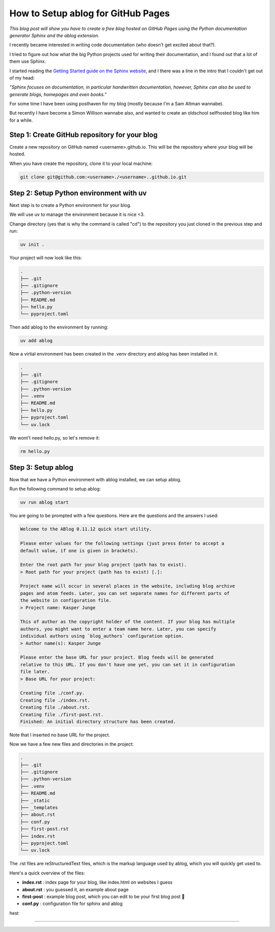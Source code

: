 
.. post:: Feb 14, 2025
   :tags: Guides
   :author: Kasper Junge

How to Setup ablog for GitHub Pages
========================================

*This blog post will show you have to create a free blog hosted on GitHub Pages using the Python documentation generator Sphinx and the ablog extension.*

I recently became interested in writing code documentation (who doesn't get excited about that?).

I tried to figure out how what the big Python projects used for writing their documentation, and I found out that a lot of them use Sphinx.

I started reading the `Getting Started guide on the Sphinx website <https://www.sphinx-doc.org/en/master/usage/quickstart.html>`_, and I there was a line in the intro that I couldn't get out of my head:


*"Sphinx focuses on documentation, in particular handwritten documentation, however, Sphinx can also be used to generate blogs, homepages and even books."*

For some time I have been using posthaven for my blog (mostly because I'm a Sam Altman wannabe).

But recently I have become a Simon Willison wannabe also, and wanted to create an oldschool selfhosted blog like him for a while.

Step 1: Create GitHub repository for your blog
----------------------------------------------
Create a new repository on GitHub named <username>.github.io. This will be the repository where your blog will be hosted.

When you have create the repository, clone it to your local machine:

.. code-block:: bash
    
   git clone git@github.com:<username>./<username>..github.io.git

Step 2: Setup Python environment with uv
-----------------------------------------
Next step is to create a Python environment for your blog. 

We will use uv to manage the environment because it is nice <3. 

Change directory (yes that is why the command is called "cd") to the repository you just cloned in the previous step and run:

.. code-block:: bash
    
   uv init .

Your project will now look like this:

.. code-block:: bash
        
    .
    ├── .git
    ├── .gitignore
    ├── .python-version
    ├── README.md
    ├── hello.py
    └── pyproject.toml

Then add ablog to the environment by running:

.. code-block:: bash
    
   uv add ablog

Now a virtial environment has been created in the .venv directory and ablog has been installed in it.

.. code-block:: bash
    
    .
    ├── .git
    ├── .gitignore
    ├── .python-version
    ├── .venv
    ├── README.md
    ├── hello.py
    ├── pyproject.toml
    └── uv.lock

We wont't need hello.py, so let's remove it:

.. code-block:: bash
    
   rm hello.py

Step 3: Setup ablog
-------------------
Now that we have a Python environment with ablog installed, we can setup ablog.

Run the following command to setup ablog:

.. code-block:: bash
    
   uv run ablog start

You are going to be prompted with a few questions. Here are the questions and the answers I used:

.. code-block:: console
    
    Welcome to the ABlog 0.11.12 quick start utility.

    Please enter values for the following settings (just press Enter to accept a
    default value, if one is given in brackets).

    Enter the root path for your blog project (path has to exist).
    > Root path for your project (path has to exist) [.]:

    Project name will occur in several places in the website, including blog archive
    pages and atom feeds. Later, you can set separate names for different parts of
    the website in configuration file.
    > Project name: Kasper Junge
    
    This of author as the copyright holder of the content. If your blog has multiple
    authors, you might want to enter a team name here. Later, you can specify
    individual authors using `blog_authors` configuration option.
    > Author name(s): Kasper Junge

    Please enter the base URL for your project. Blog feeds will be generated
    relative to this URL. If you don't have one yet, you can set it in configuration
    file later.
    > Base URL for your project: 

    Creating file ./conf.py.
    Creating file ./index.rst.
    Creating file ./about.rst.
    Creating file ./first-post.rst.
    Finished: An initial directory structure has been created.

Note that I inserted no base URL for the project.

Now we have a few new files and directories in the project:

.. code-block:: bash
    
    .
    ├── .git
    ├── .gitignore
    ├── .python-version
    ├── .venv
    ├── README.md
    ├── _static
    ├── _templates
    ├── about.rst
    ├── conf.py
    ├── first-post.rst
    ├── index.rst
    ├── pyproject.toml
    └── uv.lock


The .rst files are reStructuredText files, which is the markup language used by ablog, which you will quickly get used to. 

Here's a quick overview of the files:

- **index.rst** : index page for your blog, like index.html on websites I guess
- **about.rst** : you guessed it, an example about page
- **first-post** : example blog post, which you can edit to be your first blog post 🎉
- **conf.py** : configuration file for sphinx and ablog

hest
 

.. ablog_website = "kasperjunge.github.io"
.. github_pages = "kasperjunge"

.. # List of patterns, relative to source directory, that match files and
.. # directories to ignore when looking for source files.
.. exclude_patterns = [""
..     '**/site-packages/**',
..     '**/*.dist-info/**',
.. ]

.. run git add . + git commit -m "some message" before running uv run ablog deploy
-----------------










.. Step 0:
.. Create a project directory, cd inside it and initialize a uv project and install ablog.
.. 0.1 - `uv init .`
.. 0.2 - `uv add ablog`

.. Step 1:
.. `uv run ablog start`

.. Setup 2:
.. Edit conf.py file:

.. from this:

.. exclude_patterns = [""]

.. to this: 

.. exclude_patterns = [
..     '**/site-packages/**',
..     '**/*.dist-info/**',
.. ]

.. For me `uv run ablog build` was failing with the error because it was interpreting some files in the site-packages directory as a blog post material. This change fixed it.

.. Step 3:
.. Make a posts directory and a 2025 directory in it, to group posts on year.

.. Step 4:
.. Move ablogs auto-generated first-post.rst file to the posts directory and rewrite it to be a hello world post.

.. Step 5:
.. Build the blog by running: 
.. uv run ablog build

.. Step 6:
.. Serve the blog on localhost:8000 with reload on changes by running: 
.. uv run ablog serve -r

.. Step 7:
.. Create a github repo named <username>.github.io

.. Step 8:



.. Other conf.py edits:
.. - theme
.. - html_title


.. ???
.. uv run ablog deploy --github-branch main
.. No place to deploy.a
